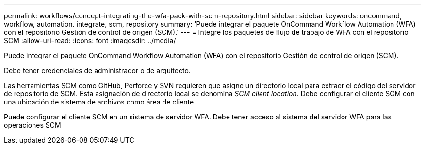 ---
permalink: workflows/concept-integrating-the-wfa-pack-with-scm-repository.html 
sidebar: sidebar 
keywords: oncommand, workflow, automation. integrate, scm, repository 
summary: 'Puede integrar el paquete OnCommand Workflow Automation (WFA) con el repositorio Gestión de control de origen (SCM).' 
---
= Integre los paquetes de flujo de trabajo de WFA con el repositorio SCM
:allow-uri-read: 
:icons: font
:imagesdir: ../media/


[role="lead"]
Puede integrar el paquete OnCommand Workflow Automation (WFA) con el repositorio Gestión de control de origen (SCM).

Debe tener credenciales de administrador o de arquitecto.

Las herramientas SCM como GitHub, Perforce y SVN requieren que asigne un directorio local para extraer el código del servidor de repositorio de SCM. Esta asignación de directorio local se denomina _SCM client location_. Debe configurar el cliente SCM con una ubicación de sistema de archivos como área de cliente.

Puede configurar el cliente SCM en un sistema de servidor WFA. Debe tener acceso al sistema del servidor WFA para las operaciones SCM
